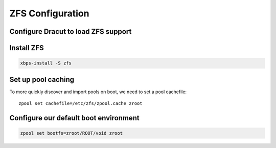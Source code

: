 ZFS Configuration
-----------------

Configure Dracut to load ZFS support
~~~~~~~~~~~~~~~~~~~~~~~~~~~~~~~~~~~~

.. tabs::

  .. group-tab:: Encrypted

    .. code-block::

      cat << EOF > /etc/dracut.conf.d/zol.conf
      nofsck="yes"
      add_dracutmodules+=" zfs "
      omit_dracutmodules+=" btrfs "
      install_items+=" /etc/zfs/zroot.key "
      EOF

  .. group-tab:: Unencrypted

    .. code-block::

      cat << EOF > /etc/dracut.conf.d/zol.conf
      nofsck="yes"
      add_dracutmodules+=" zfs "
      omit_dracutmodules+=" btrfs "
      EOF

Install ZFS
~~~~~~~~~~~

.. code-block::

  xbps-install -S zfs

Set up pool caching
~~~~~~~~~~~~~~~~~~~

To more quickly discover and import pools on boot, we need to set a pool cachefile::

  zpool set cachefile=/etc/zfs/zpool.cache zroot

Configure our default boot environment
~~~~~~~~~~~~~~~~~~~~~~~~~~~~~~~~~~~~~~

.. code-block::

  zpool set bootfs=zroot/ROOT/void zroot
